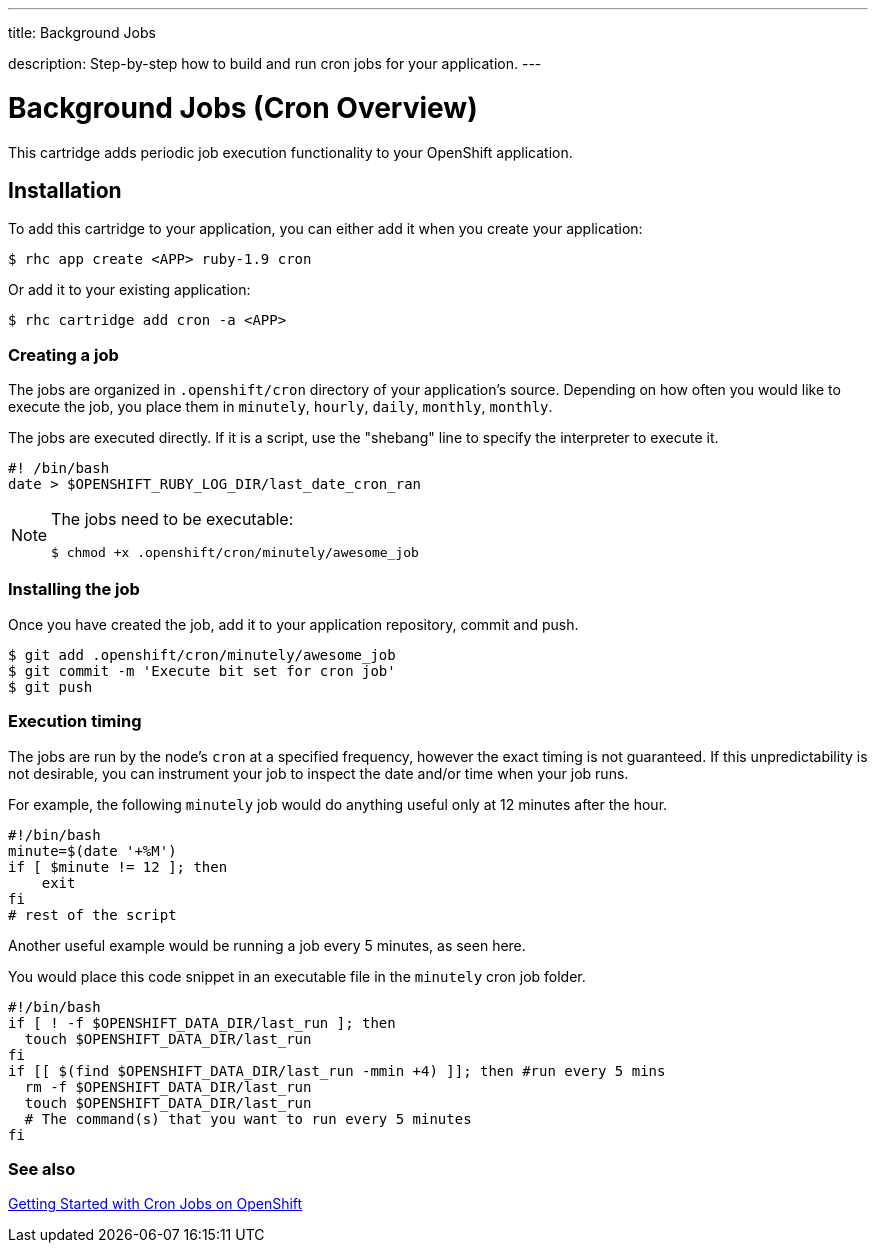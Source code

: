 ---




title: Background Jobs

description: Step-by-step how to build and run cron jobs for your application.
---


[float]
= Background Jobs (Cron Overview)
[.lead]
This cartridge adds periodic job execution functionality to your OpenShift application.

== Installation
To add this cartridge to your application, you can either add it when you create your application:

[source]
----
$ rhc app create <APP> ruby-1.9 cron
----

Or add it to your existing application:

[source]
----
$ rhc cartridge add cron -a <APP>
----

=== Creating a job
The jobs are organized in `.openshift/cron` directory of your application's source. Depending on how often you would like to execute the job, you place them in `minutely`, `hourly`, `daily`, `monthly`, `monthly`.

The jobs are executed directly. If it is a script, use the "shebang" line to specify the interpreter to execute it.

[source]
----
#! /bin/bash
date > $OPENSHIFT_RUBY_LOG_DIR/last_date_cron_ran
----

[NOTE]
====
The jobs need to be executable:

[source]
----
$ chmod +x .openshift/cron/minutely/awesome_job
----
====

=== Installing the job
Once you have created the job, add it to your application repository, commit and push.

[source]
----
$ git add .openshift/cron/minutely/awesome_job
$ git commit -m 'Execute bit set for cron job'
$ git push
----

=== Execution timing
The jobs are run by the node's `cron` at a specified frequency, however the exact timing is not guaranteed.
If this unpredictability is not desirable, you can instrument your job to inspect the date and/or time when your job runs.

For example, the following `minutely` job would do anything useful only at 12 minutes after the hour.

[source]
----
#!/bin/bash
minute=$(date '+%M')
if [ $minute != 12 ]; then
    exit
fi
# rest of the script
----

Another useful example would be running a job every 5 minutes, as seen here.

You would place this code snippet in an executable file in the `minutely` cron job folder.

[source]
----
#!/bin/bash
if [ ! -f $OPENSHIFT_DATA_DIR/last_run ]; then
  touch $OPENSHIFT_DATA_DIR/last_run
fi
if [[ $(find $OPENSHIFT_DATA_DIR/last_run -mmin +4) ]]; then #run every 5 mins
  rm -f $OPENSHIFT_DATA_DIR/last_run
  touch $OPENSHIFT_DATA_DIR/last_run
  # The command(s) that you want to run every 5 minutes
fi
----
=== See also
https://blog.openshift.com/getting-started-with-cron-jobs-on-openshift[Getting Started with Cron Jobs on OpenShift]
